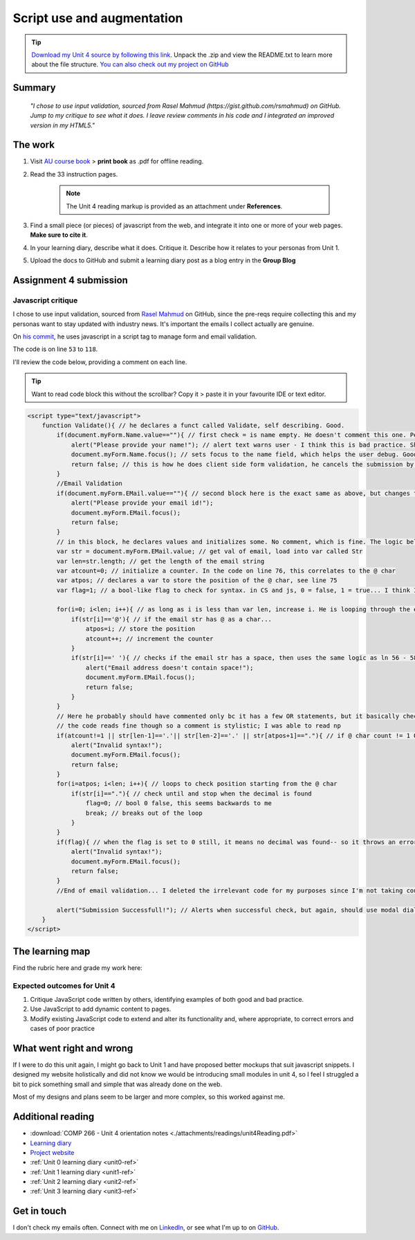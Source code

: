 .. READY - submitted 30 JUN 2024

Script use and augmentation
++++++++++++++++++++++++++++

.. _unit4-ref:

.. Tip::
   `Download my Unit 4 source by following this link <https://drive.google.com/file/d/1ohsr5GTyzS12N20lMOpcU4KrF_eqrI6d/view?usp=drive_link>`_. Unpack the .zip and view the README.txt to learn more about the file structure. `You can also check out my project on GitHub <https://github.com/hectorbarquero/technicalwriting_sandbox>`_


Summary
========

   *"I chose to use input validation, sourced from Rasel Mahmud (https://gist.github.com/rsmahmud) on GitHub. Jump to my critique to see what it does. I leave review comments in his code and I integrated an improved version in my HTML5."*


The work
==========
.. describe briefly what you have done as work for that unit.

1. Visit `AU course book <https://scis.lms.athabascau.ca/mod/book/view.php?id=13065>`_ > **print book** as .pdf for offline reading.

2. Read the 33 instruction pages.

    .. Note::
       The Unit 4 reading markup is provided as an attachment under **References**.

3. Find a small piece (or pieces) of javascript from the web, and integrate it into one or more of your web pages. **Make sure to cite it**.

4. In your learning diary, describe what it does. Critique it. Describe how it relates to your personas from Unit 1.

5. Upload the docs to GitHub and submit a learning diary post as a blog entry in the **Group Blog**



Assignment 4 submission
========================
.. describe the rationale for what you have done, relating your work explicitly to the personas and scenarios you developed in Unit 1.

Javascript critique
--------------------

I chose to use input validation, sourced from `Rasel Mahmud <https://gist.github.com/rsmahmud>`_ on GitHub, since the pre-reqs require collecting this and my personas want to stay updated with industry news. It's important the emails I collect actually are genuine.

On `his commit <https://gist.github.com/rsmahmud/f6ad75b8a212a18720fd833b54ea6644>`_, he uses javascript in a script tag to manage form and email validation.

The code is on line ``53`` to ``118``. 

I'll review the code below, providing a comment on each line.

.. tip::
   Want to read code block this without the scrollbar? Copy it > paste it in your favourite IDE or text editor.


.. code-block:: javascript

  <script type="text/javascript">            
      function Validate(){ // he declares a funct called Validate, self describing. Good.
          if(document.myForm.Name.value==""){ // first check = is name empty. He doesn't comment this one. Personally I think it's fine because it's self describing, but he does comment email validation.
              alert("Please provide your name!"); // alert text warns user - I think this is bad practice. Should use modal dialog and callbacks bc alert will block js execution. Personal comment as well, the prompt isn't UX friendly.
              document.myForm.Name.focus(); // sets focus to the name field, which helps the user debug. Good
              return false; // this is how he does client side form validation, he cancels the submission by returning false
          }
          //Email Validation
          if(document.myForm.EMail.value==""){ // second block here is the exact same as above, but changes to check email != empty
              alert("Please provide your email id!"); 
              document.myForm.EMail.focus();
              return false;
          }
          // in this block, he declares values and initializes some. No comment, which is fine. The logic below shows you how they're used and they're named well.
          var str = document.myForm.EMail.value; // get val of email, load into var called Str
          var len=str.length; // get the length of the email string
          var atcount=0; // initialize a counter. In the code on line 76, this correlates to the @ char
          var atpos; // declares a var to store the position of the @ char, see line 75
          var flag=1; // a bool-like flag to check for syntax. in CS and js, 0 = false, 1 = true... I think I would have set this to 0 but it starts counterintuitively assuming an invalid state, incorrectly using 1 as false
          
          for(i=0; i<len; i++){ // as long as i is less than var len, increase i. He is looping through the email str here 
              if(str[i]=='@'){ // if the email str has @ as a char...
                  atpos=i; // store the position
                  atcount++; // increment the counter
              }
              if(str[i]==' '){ // checks if the email str has a space, then uses the same logic as ln 56 - 58
                  alert("Email address doesn't contain space!");
                  document.myForm.EMail.focus(); 
                  return false;
              }
          }
          // Here he probably should have commented only bc it has a few OR statements, but it basically checks the email has x1 @ char, and the decimals are in the right spot.
          // the code reads fine though so a comment is stylistic; I was able to read np
          if(atcount!=1 || str[len-1]=='.'|| str[len-2]=='.' || str[atpos+1]=="."){ // if @ char count != 1 OR the len(); of str input -1 has a . OR str position + 1 = decimal ... throw an error with same method again.
              alert("Invalid syntax!"); 
              document.myForm.EMail.focus();
              return false;
          }
          for(i=atpos; i<len; i++){ // loops to check position starting from the @ char
              if(str[i]=="."){ // check until and stop when the decimal is found
                  flag=0; // bool 0 false, this seems backwards to me
                  break; // breaks out of the loop
              }
          }
          if(flag){ // when the flag is set to 0 still, it means no decimal was found-- so it throws an error. I think I would reverse the flag here, set to 1, init at 0.
              alert("Invalid syntax!");
              document.myForm.EMail.focus();
              return false;
          }
          //End of email validation... I deleted the irrelevant code for my purposes since I'm not taking country, postal code, address etc.
          
          alert("Submission Successfull!"); // Alerts when successful check, but again, should use modal dialog + callback
      }
  </script>
  

The learning map
=================
.. for each learning outcome for the unit, explain how you have met it, with reference to the content that you produce (typically your code or other design artifacts).

Find the rubric here and grade my work here:


Expected outcomes for Unit 4
-----------------------------
1. Critique JavaScript code written by others, identifying examples of both good and bad practice.

2. Use JavaScript to add dynamic content to pages.

3. Modify existing JavaScript code to extend and alter its functionality and, where appropriate, to correct errors and cases of poor practice


What went right and wrong
==========================
.. describe what you would do differently if you had to do it again.

If I were to do this unit again, I might go back to Unit 1 and have proposed better mockups that suit javascript snippets. I designed my website holistically and did not know we would be introducing small modules in unit 4, so I feel I struggled a bit to pick something small and simple that was already done on the web. 

Most of my designs and plans seem to be larger and more complex, so this worked against me.



Additional reading
===================

+ :download:`COMP 266 - Unit 4 orientation notes <./attachments/readings/unit4Reading.pdf>`
+ `Learning diary <https://github.com/hectorbarquero/university-COMP266>`_
+ `Project website <https://github.com/hectorbarquero/portfolio>`_
+ :ref:`Unit 0 learning diary <unit0-ref>`
+ :ref:`Unit 1 learning diary <unit1-ref>`
+ :ref:`Unit 2 learning diary <unit2-ref>`
+ :ref:`Unit 3 learning diary <unit3-ref>`

Get in touch
=============

I don't check my emails often. Connect with me on `LinkedIn <https://www.linkedin.com/in/hectorbarquero>`_, or see what I'm up to on `GitHub <https://github.com/hectorbarquero>`_.

